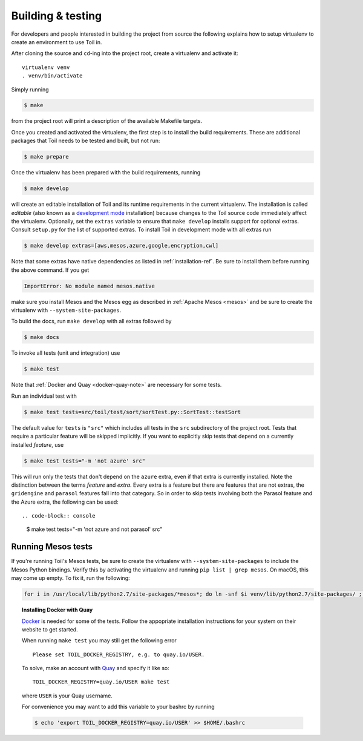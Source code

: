 
Building & testing
------------------

For developers and people interested in building the project from source the
following explains how to setup virtualenv to create an environment to use Toil
in.

After cloning the source and ``cd``-ing into the project root, create a
virtualenv and activate it::

    virtualenv venv
    . venv/bin/activate

Simply running

.. code-block:: console

    $ make

from the project root will print a description of the available Makefile
targets.

Once you created and activated the virtualenv, the first step is to install the
build requirements. These are additional packages that Toil needs to be tested
and built, but not run:

.. code-block:: console

    $ make prepare

Once the virtualenv has been prepared with the build requirements, running

.. code-block:: console

    $ make develop

will create an editable installation of Toil and its runtime requirements in
the current virtualenv. The installation is called *editable* (also known as a
`development mode`_ installation) because changes to the Toil source code
immediately affect the virtualenv. Optionally, set the ``extras`` variable to
ensure that ``make develop`` installs support for optional extras. Consult
``setup.py`` for the list of supported extras. To install Toil in development
mode with all extras run

.. code-block:: console

    $ make develop extras=[aws,mesos,azure,google,encryption,cwl]

.. _development mode: https://pythonhosted.org/setuptools/setuptools.html#development-mode

Note that some extras have native dependencies as listed in
:ref:`installation-ref`. Be sure to install them before running the above
command. If you get

.. code-block:: python

   ImportError: No module named mesos.native

make sure you install Mesos and the Mesos egg as described in :ref:`Apache
Mesos <mesos>` and be sure to create the virtualenv with
``--system-site-packages``.

To build the docs, run ``make develop`` with all extras followed by

.. code-block:: console

    $ make docs

To invoke all tests (unit and integration) use

.. code-block:: console

    $ make test

Note that :ref:`Docker and Quay <docker-quay-note>` are necessary for some tests.

Run an individual test with

.. code-block:: console

    $ make test tests=src/toil/test/sort/sortTest.py::SortTest::testSort

The default value for ``tests`` is ``"src"`` which includes all tests in the
``src`` subdirectory of the project root. Tests that require a particular
feature will be skipped implicitly. If you want to explicitly skip tests that
depend on a currently installed *feature*, use

.. code-block:: console

    $ make test tests="-m 'not azure' src"

This will run only the tests that don't depend on the ``azure`` extra, even if
that extra is currently installed. Note the distinction between the terms
*feature* and *extra*. Every extra is a feature but there are features that are
not extras, the ``gridengine`` and ``parasol`` features fall into that
category. So in order to skip tests involving both the Parasol feature and the
Azure extra, the following can be used::

.. code-block:: console

    $ make test tests="-m 'not azure and not parasol' src"

Running Mesos tests
~~~~~~~~~~~~~~~~~~~

If you're running Toil's Mesos tests, be sure to create the virtualenv with
``--system-site-packages`` to include the Mesos Python bindings. Verify this by
activating the virtualenv and running ``pip list | grep mesos``. On macOS,
this may come up empty. To fix it, run the following:

.. code-block:: bash

    for i in /usr/local/lib/python2.7/site-packages/*mesos*; do ln -snf $i venv/lib/python2.7/site-packages/ ; done

.. _docker-quay-note:
.. topic:: Installing Docker with Quay

   `Docker`_ is needed for some of the tests. Follow the appopriate
   installation instructions for your system on their website to get started.

   When running ``make test`` you may still get the following error

   ::

       Please set TOIL_DOCKER_REGISTRY, e.g. to quay.io/USER.

   To solve, make an account with `Quay`_ and specify it like so:

   ::

       TOIL_DOCKER_REGISTRY=quay.io/USER make test

   where ``USER`` is your Quay username.

   For convenience you may want to add this variable to your bashrc by running

   .. code-block:: console

        $ echo 'export TOIL_DOCKER_REGISTRY=quay.io/USER' >> $HOME/.bashrc


.. _Docker: https://www.docker.com/products/docker
.. _Quay: https://quay.io/
